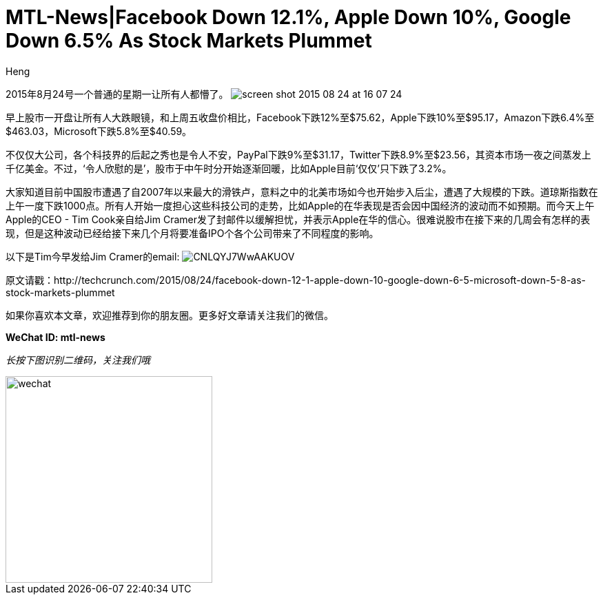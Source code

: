 = MTL-News|Facebook Down 12.1%, Apple Down 10%, Google Down 6.5% As Stock Markets Plummet
:hp-alt-title: Stock Markets Plummet in North America
:published_at: 2015-08-24
:hp-tags: Tech company, TechCrunch, Facebook, Apple, Stock Market
:author: Heng


2015年8月24号一个普通的星期一让所有人都懵了。
image:https://tctechcrunch2011.files.wordpress.com/2015/08/screen-shot-2015-08-24-at-16-07-24.png?w=804&h=451[]


早上股市一开盘让所有人大跌眼镜，和上周五收盘价相比，Facebook下跌12%至$75.62，Apple下跌10%至$95.17，Amazon下跌6.4%至$463.03，Microsoft下跌5.8%至$40.59。

不仅仅大公司，各个科技界的后起之秀也是令人不安，PayPal下跌9%至$31.17，Twitter下跌8.9%至$23.56，其资本市场一夜之间蒸发上千亿美金。不过，‘令人欣慰的是’，股市于中午时分开始逐渐回暖，比如Apple目前‘仅仅’只下跌了3.2%。

大家知道目前中国股市遭遇了自2007年以来最大的滑铁卢，意料之中的北美市场如今也开始步入后尘，遭遇了大规模的下跌。道琼斯指数在上午一度下跌1000点。所有人开始一度担心这些科技公司的走势，比如Apple的在华表现是否会因中国经济的波动而不如预期。而今天上午Apple的CEO - Tim Cook亲自给Jim Cramer发了封邮件以缓解担忧，并表示Apple在华的信心。很难说股市在接下来的几周会有怎样的表现，但是这种波动已经给接下来几个月将要准备IPO个各个公司带来了不同程度的影响。

以下是Tim今早发给Jim Cramer的email:
image:https://pbs.twimg.com/media/CNLQYJ7WwAAKUOV.jpg[]


原文请戳：http://techcrunch.com/2015/08/24/facebook-down-12-1-apple-down-10-google-down-6-5-microsoft-down-5-8-as-stock-markets-plummet

如果你喜欢本文章，欢迎推荐到你的朋友圈。更多好文章请关注我们的微信。

*WeChat ID: mtl-news*

_长按下图识别二维码，关注我们哦_

image::wechat.jpg[height="300px" width="300px"]